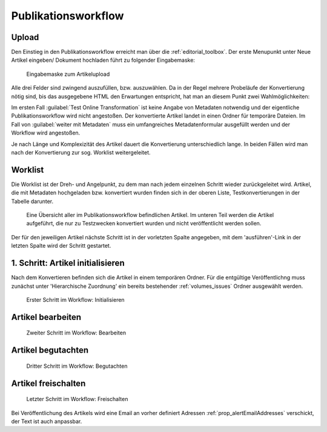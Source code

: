 Publikationsworkflow
====================

Upload
------

Den Einstieg in den Publikationsworkflow erreicht man über die :ref:`editorial_toolbox`. Der erste Menupunkt unter
Neue Artikel eingeben/ Dokument hochladen führt zu folgender Eingabemaske:

.. figure:: images/upload_file_form.png
    :alt: Dokument - Dateiauswahl

    Eingabemaske zum Artikelupload

Alle drei Felder sind zwingend auszufüllen, bzw. auszuwählen. Da in der Regel mehrere Probeläufe der Konvertierung
nötig sind, bis das ausgegebene HTML den Erwartungen entspricht, hat man an diesem Punkt zwei Wahlmöglichkeiten:


Im ersten Fall :guilabel:`Test Online Transformation` ist keine Angabe von Metadaten notwendig und der eigentliche
Publikationsworkflow wird nicht angestoßen. Der konvertierte Artikel landet in einen Ordner für temporäre Dateien.
Im Fall von :guilabel:`weiter mit Metadaten` muss ein umfangreiches Metadatenformular ausgefüllt werden und der Workflow
wird angestoßen.

Je nach Länge und Komplexizität des Artikel dauert die Konvertierung unterschiedlich lange. In beiden Fällen wird man
nach der Konvertierung zur sog. Worklist weitergeleitet.


Worklist
--------

Die Worklist ist der Dreh- und Angelpunkt, zu dem man nach jedem einzelnen Schritt
wieder zurückgeleitet wird. Artikel, die mit Metadaten hochgeladen bzw. konvertiert wurden
finden sich in der oberen Liste, Testkonvertierungen in der Tabelle darunter.

.. figure:: images/worklist.png
    :alt: Worklist des Publikationsworkflows

    Eine Übersicht aller im Publikationsworkflow befindlichen Artikel. Im unteren
    Teil werden die Artikel aufgeführt, die nur zu Testzwecken konvertiert wurden
    und nicht veröffentlicht werden sollen.


Der für den jeweiligen Artikel nächste Schritt ist in der vorletzten Spalte angegeben,
mit dem 'ausführen'-Link in der letzten Spalte wird der Schritt gestartet.


1. Schritt: Artikel initialisieren
----------------------------------

Nach dem Konvertieren befinden sich die Artikel in einem temporären Ordner. Für die
entgültige Veröffentlichng muss zunächst unter 'Hierarchische Zuordnung' ein
bereits bestehender :ref:`volumes_issues` Ordner ausgewählt werden.

.. figure:: images/initialisieren.png
    :alt: Initialisieren

    Erster Schritt im Workflow: Initialisieren



Artikel bearbeiten
------------------

.. figure:: images/bearbeiten.png
    :alt: Bearbeiten

    Zweiter Schritt im Workflow: Bearbeiten


Artikel begutachten
-------------------

.. figure:: images/begutachten.png
    :alt: Begutachten

    Dritter Schritt im Workflow: Begutachten



Artikel freischalten
--------------------

.. figure:: images/freischalten.png
    :alt: Freischalten

    Letzter Schritt im Workflow: Freischalten


Bei Veröffentlichung des Artikels wird eine Email an vorher definiert
Adressen :ref:`prop_alertEmailAddresses` verschickt, der Text ist auch
anpassbar.
